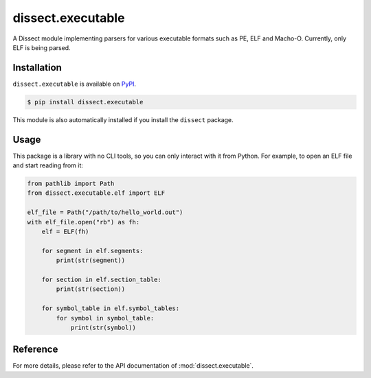 dissect.executable
================

.. button-link:: https://github.com/fox-it/dissect.executable
    :color: primary
    :outline:

    :octicon:`mark-github` View on GitHub

A Dissect module implementing parsers for various executable formats such as PE, ELF and Macho-O.
Currently, only ELF is being parsed.

Installation
------------

``dissect.executable`` is available on `PyPI <https://pypi.org/project/dissect.executable/>`_.

.. code-block:: console

    $ pip install dissect.executable

This module is also automatically installed if you install the ``dissect`` package.

Usage
-----

This package is a library with no CLI tools, so you can only interact with it from Python. For example, to open an ELF file
and start reading from it:

.. code-block:: python

    from pathlib import Path
    from dissect.executable.elf import ELF

    elf_file = Path("/path/to/hello_world.out")
    with elf_file.open("rb") as fh:
        elf = ELF(fh)

        for segment in elf.segments:
            print(str(segment))
        
        for section in elf.section_table:
            print(str(section))
        
        for symbol_table in elf.symbol_tables:
            for symbol in symbol_table:
                print(str(symbol))



Reference
---------

For more details, please refer to the API documentation of :mod:`dissect.executable`.
